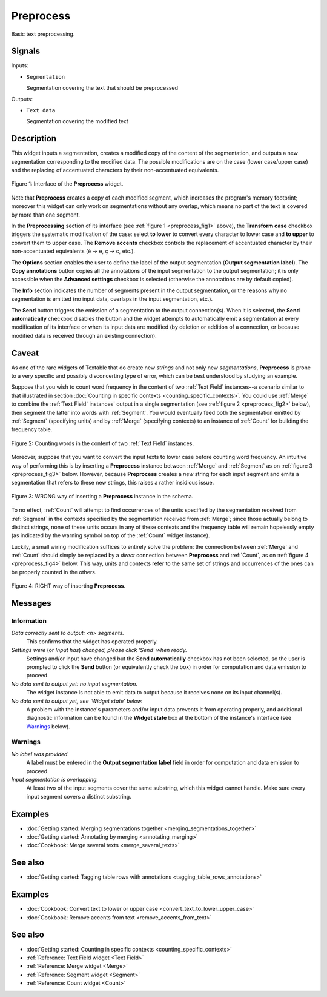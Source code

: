 ﻿.. meta::
   :description: Orange Textable documentation, Preprocess widget
   :keywords: Orange, Textable, documentation, Preprocess, widget

.. _Preprocess:

Preprocess
==========

.. image:: figures/Preprocess_54.png

Basic text preprocessing.

Signals
-------

Inputs:

* ``Segmentation``

  Segmentation covering the text that should be preprocessed

Outputs:

* ``Text data``

  Segmentation covering the modified text

Description
-----------

This widget inputs a segmentation, creates a modified copy of the content of
the segmentation, and outputs a new segmentation corresponding to the modified
data. The possible modifications are on the case (lower case/upper case) and
the replacing of accentuated characters by their non-accentuated equivalents.

.. _preprocess_fig1:

.. figure:: figures/preprocess_advanced_example.png
    :align: center
    :alt: Interface of the Preprocess widget

    Figure 1: Interface of the **Preprocess** widget.

Note that **Preprocess** creates a copy of each modified segment, which
increases the program's memory footprint; moreover this widget can only work
on segmentations without any overlap, which means no part of the text is
covered by more than one segment.

In the **Preprocessing** section of its interface (see :ref:`figure 1
<preprocess_fig1>` above), the **Transform case** checkbox triggers the
systematic modification of the case: select **to lower** to convert every
character to lower case and **to upper** to convert them to upper case. The
**Remove accents** checkbox controls the replacement of accentuated character
by their non-accentuated equivalents (é -> e, ç -> c, etc.).

The **Options** section enables the user to define the label of the output
segmentation (**Output segmentation label**). The **Copy annotations** button
copies all the annotations of the input segmentation to the output
segmentation; it is only accessible when the **Advanced settings** checkbox is
selected (otherwise the annotations are by default copied).

The **Info** section indicates the number of segments present in the output
segmentation, or the reasons why no segmentation is emitted (no input data,
overlaps in the input segmentation, etc.).

The **Send** button triggers the emission of a segmentation to the output
connection(s). When it is selected, the **Send automatically** checkbox
disables the button and the widget attempts to automatically emit a
segmentation at every modification of its interface or when its input data are
modified (by deletion or addition of a connection, or because modified data is
received through an existing connection).

.. _anchor_to_caveat:

Caveat
------

As one of the rare widgets of Textable that do create new *strings* and not
only new *segmentations*, **Preprocess** is prone to a very specific and
possibly disconcerting type of error, which can be best understood by studying
an example.

Suppose that you wish to count word frequency in the content of two
:ref:`Text Field` instances--a scenario similar to that illustrated in section
:doc:`Counting in specific contexts <counting_specific_contexts>`. You could
use :ref:`Merge` to combine the :ref:`Text Field` instances' output in a
single segmentation (see :ref:`figure 2 <preprocess_fig2>` below), then
segment the latter into words with :ref:`Segment`. You would eventually
feed both the segmentation emitted by :ref:`Segment` (specifying units) and
by :ref:`Merge` (specifying contexts) to an instance of :ref:`Count` for
building the frequency table.

.. _preprocess_fig2:

.. figure:: figures/preprocess_caveat_schema_without.png
    :align: center
    :alt: Counting words in the content of two Text Field instances

    Figure 2: Counting words in the content of two :ref:`Text Field` instances.

Moreover, suppose that you want to convert the input texts to lower case
before counting word frequency. An intuitive way of performing this is by
inserting a **Preprocess** instance between :ref:`Merge` and :ref:`Segment` as
on :ref:`figure 3 <preprocess_fig3>` below. However, because **Preprocess**
creates a *new* string for each input segment and emits a segmentation that
refers to these new strings, this raises a rather insidious issue.

.. _preprocess_fig3:

.. figure:: figures/preprocess_caveat_schema_wrong.png
    :align: center
    :alt: Counting words in the content of two Text Field instances

    Figure 3: WRONG way of inserting a **Preprocess** instance in the schema.

To no effect, :ref:`Count` will attempt to find occurrences of the units
specified by the segmentation received from :ref:`Segment` in the contexts
specified by the segmentation received from :ref:`Merge`; since those actually
belong to distinct strings, none of these units occurs in any of these
contexts and the frequency table will remain hopelessly empty (as indicated by
the warning symbol on top of the :ref:`Count` widget instance).

Luckily, a small wiring modification suffices to entirely solve the problem:
the connection between :ref:`Merge` and :ref:`Count` should simply be replaced
by a *direct* connection between **Preprocess** and :ref:`Count`, as on
:ref:`figure 4 <preprocess_fig4>` below. This way, units and contexts refer
to the same set of strings and occurrences of the ones can be properly counted
in the others.

.. _preprocess_fig4:

.. figure:: figures/preprocess_caveat_schema_right.png
    :align: center
    :alt: Counting words in the content of two Text Field instances

    Figure 4: RIGHT way of inserting **Preprocess**.

Messages
--------

Information
~~~~~~~~~~~

*Data correctly sent to output: <n> segments.*
    This confirms that the widget has operated properly.

*Settings were* (or *Input has*) *changed, please click 'Send' when ready.*
    Settings and/or input have changed but the **Send automatically** checkbox
    has not been selected, so the user is prompted to click the **Send**
    button (or equivalently check the box) in order for computation and data
    emission to proceed.

*No data sent to output yet: no input segmentation.*
    The widget instance is not able to emit data to output because it receives
    none on its input channel(s).

*No data sent to output yet, see 'Widget state' below.*
    A problem with the instance's parameters and/or input data prevents it
    from operating properly, and additional diagnostic information can be
    found in the **Widget state** box at the bottom of the instance's
    interface (see `Warnings`_ below).

Warnings
~~~~~~~~

*No label was provided.*
    A label must be entered in the **Output segmentation label** field in
    order for computation and data emission to proceed.
    
*Input segmentation is overlapping.*
    At least two of the input segments cover the same substring, which this
    widget cannot handle. Make sure every input segment covers a distinct 
    substring.
    
Examples
--------

* :doc:`Getting started: Merging segmentations together
  <merging_segmentations_together>`
* :doc:`Getting started: Annotating by merging <annotating_merging>`
* :doc:`Cookbook: Merge several texts <merge_several_texts>`

See also
--------

* :doc:`Getting started: Tagging table rows with annotations
  <tagging_table_rows_annotations>`

Examples
--------

* :doc:`Cookbook: Convert text to lower or upper case <convert_text_to_lower_upper_case>`
* :doc:`Cookbook: Remove accents from text <remove_accents_from_text>`

See also
--------

* :doc:`Getting started: Counting in specific contexts
  <counting_specific_contexts>`
* :ref:`Reference: Text Field widget <Text Field>`
* :ref:`Reference: Merge widget <Merge>`
* :ref:`Reference: Segment widget <Segment>`
* :ref:`Reference: Count widget <Count>`

